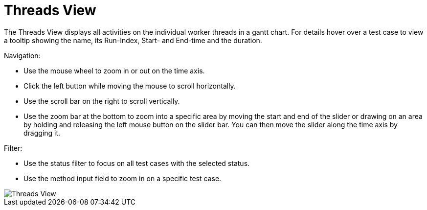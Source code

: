 = Threads View

The Threads View displays all activities on the individual worker threads in a gantt chart.
For details hover over a test case to view a tooltip showing the name, its Run-Index, Start- and End-time and the duration.

Navigation:

* Use the mouse wheel to zoom in or out on the time axis.
* Click the left button while moving the mouse to scroll horizontally.
* Use the scroll bar on the right to scroll vertically.
* Use the zoom bar at the bottom to zoom into a specific area by moving the start and end of the slider or drawing on an area by holding and releasing the left mouse button on the slider bar.
You can then move the slider along the time axis by dragging it.

Filter:

* Use the status filter to focus on all test cases with the selected status.
* Use the method input field to zoom in on a specific test case.

image::report-ng-threads-view.png[align="center", alt="Threads View"]
